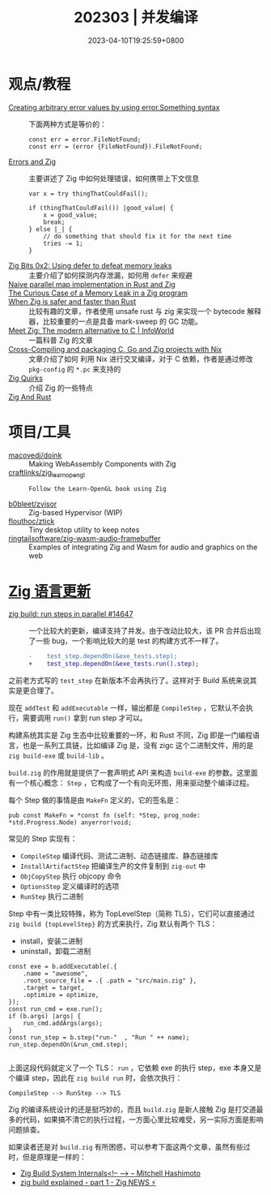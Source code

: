 #+TITLE: 202303 | 并发编译
#+DATE: 2023-04-10T19:25:59+0800
#+LASTMOD: 2023-04-10T19:25:59+0800

* 观点/教程
- [[https://www.reddit.com/r/zig/comments/11wmoky][Creating arbitrary error values by using error.Something syntax]] :: 下面两种方式是等价的：
  #+begin_src zig
  const err = error.FileNotFound;
  const err = (error {FileNotFound}).FileNotFound;
  #+end_src
- [[https://notes.eatonphil.com/errors-and-zig.html][Errors and Zig]] :: 主要讲述了 Zig 中如何处理错误，如何携带上下文信息
  #+begin_src zig
var x = try thingThatCouldFail();

if (thingThatCouldFail()) |good_value| {
    x = good_value;
    break;
} else |_| {
    // do something that should fix it for the next time
    tries -= 1;
}
  #+end_src
- [[https://blog.orhun.dev/zig-bits-02/][Zig Bits 0x2: Using defer to defeat memory leaks]] :: 主要介绍了如何探测内存泄漏，如何用 =defer= 来规避
- [[https://zigurust.gitlab.io/blog/naive-map/][Naive parallel map implementation in Rust and Zig]] ::
- [[https://iamkroot.github.io/blog/zig-memleak][The Curious Case of a Memory Leak in a Zig program]] ::
- [[https://zackoverflow.dev/writing/unsafe-rust-vs-zig/][When Zig is safer and faster than Rust]] :: 比较有趣的文章，作者使用 unsafe rust 与 zig 来实现一个 bytecode 解释器，比较重要的一点是具备 mark-sweep 的 GC 功能。
- [[https://www.infoworld.com/article/3689648/meet-the-zig-programming-language.html][Meet Zig: The modern alternative to C | InfoWorld]] :: 一篇科普 Zig 的文章
- [[https://flyx.org/cross-packaging/][Cross-Compiling and packaging C, Go and Zig projects with Nix]] :: 文章介绍了如何
  利用 Nix 进行交叉编译，对于 C 依赖，作者是通过修改 =pkg-config= 的 =*.pc= 来支持的
- [[https://www.openmymind.net/Zig-Quirks/][Zig Quirks]] :: 介绍 Zig 的一些特点
- [[https://matklad.github.io/2023/03/26/zig-and-rust.html][Zig And Rust]] ::
* 项目/工具
- [[https://github.com/macovedj/doink][macovedj/doink]] :: Making WebAssembly Components with Zig
- [[https://github.com/craftlinks/zig_learn_opengl][craftlinks/zig_learn_opengl]] :: : Follow the Learn-OpenGL book using Zig
- [[https://github.com/b0bleet/zvisor][b0bleet/zvisor]] :: Zig-based Hypervisor (WIP)
- [[https://github.com/flouthoc/ztick][flouthoc/ztick]] :: Tiny desktop utility to keep notes
- [[https://github.com/ringtailsoftware/zig-wasm-audio-framebuffer][ringtailsoftware/zig-wasm-audio-framebuffer]] :: Examples of integrating Zig and Wasm for audio and graphics on the web
* [[https://github.com/ziglang/zig/pulls?page=1&q=+is%3Aclosed+is%3Apr+closed%3A2023-03-01..2023-04-01][Zig 语言更新]]
- [[https://github.com/ziglang/zig/pull/14647][zig build: run steps in parallel #14647]] :: 一个比较大的更新，编译支持了并发。由于改动比较大，该 PR 合并后出现了一些 bug，一个影响比较大的是 test 的构建方式不一样了。
  #+begin_src diff
-    test_step.dependOn(&exe_tests.step);
+    test_step.dependOn(&exe_tests.run().step);
  #+end_src
之前老方式写的 =test_step= 在新版本不会再执行了。这样对于 Build 系统来说其实是更合理了。

现在 =addTest= 和 =addExecutable= 一样，输出都是 =CompileStep= ，它默认不会执行，需要调用 =run()= 拿到 run step 才可以。

构建系统其实是 Zig 生态中比较重要的一环，和 Rust 不同，Zig 即是一门编程语言，也是一系列工具链，比如编译 Zig 是，没有 zigc 这个二进制文件，用的是 =zig build-exe= 或 =build-lib= 。

=build.zig= 的作用就是提供了一套声明式 API 来构造 =build-exe= 的参数。这里面有一个核心概念： =Step= ，它构成了一个有向无环图，用来驱动整个编译过程。

每个 Step 做的事情是由 =MakeFn= 定义的，它的签名是：
#+begin_src zig
pub const MakeFn = *const fn (self: *Step, prog_node: *std.Progress.Node) anyerror!void;
#+end_src

常见的 Step 实现有：
- =CompileStep= 编译代码、测试二进制、动态链接库、静态链接库
- =InstallArtifactStep=  把编译生产的文件复制到 =zig-out= 中
- =ObjCopyStep= 执行 objcopy 命令
- =OptionsStep= 定义编译时的选项
- =RunStep= 执行二进制

Step 中有一类比较特殊，称为 TopLevelStep（简称 TLS），它们可以直接通过 =zig build {topLevelStep}= 的方式来执行，Zig 默认有两个 TLS：
- install，安装二进制
- uninstall，卸载二进制

#+begin_src zig
const exe = b.addExecutable(.{
    .name = "awesome",
    .root_source_file = .{ .path = "src/main.zig" },
    .target = target,
    .optimize = optimize,
});
const run_cmd = exe.run();
if (b.args) |args| {
    run_cmd.addArgs(args);
}
const run_step = b.step("run-"  , "Run " ++ name);
run_step.dependOn(&run_cmd.step);

#+end_src
上面这段代码就定义了一个 TLS： =run= ，它依赖 exe 的执行 step，exe 本身又是个编译 step，因此在 =zig build run= 时，会依次执行：
#+begin_src zig
CompileStep --> RunStep --> TLS
#+end_src

Zig 的编译系统设计的还是挺巧妙的，而且 =build.zig= 是新人接触 Zig 是打交道最多的代码，如果搞不清它的执行过程，一方面心里比较难受，另一实际方面是影响问题排查。

如果读者还是对 =build.zig= 有所困惑，可以参考下面这两个文章，虽然有些过时，但是原理是一样的：
- [[https://mitchellh.com/zig/build-internals][Zig Build System Internals<!-- --> – Mitchell Hashimoto]]
- [[https://zig.news/xq/zig-build-explained-part-1-59lf][zig build explained - part 1 - Zig NEWS ⚡]]
